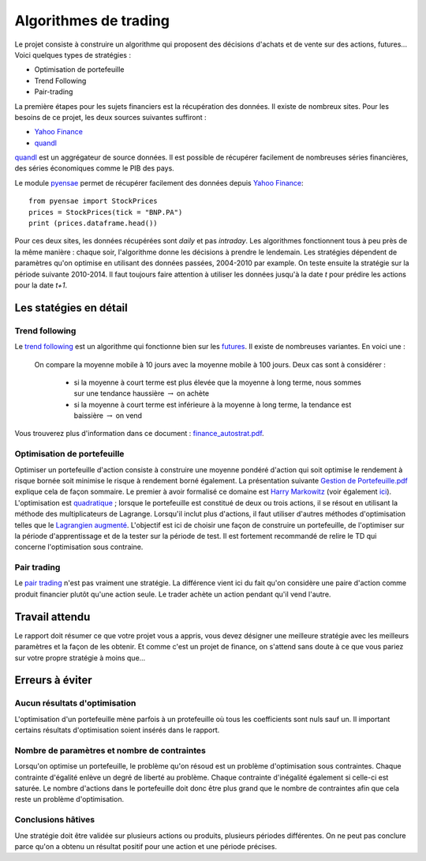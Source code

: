 ﻿
.. _l-proj_finance:

Algorithmes de trading
======================

Le projet consiste à construire un algorithme qui proposent des décisions d'achats et de vente
sur des actions, futures... Voici quelques types de stratégies :

- Optimisation de portefeuille
- Trend Following
- Pair-trading


La première étapes pour les sujets financiers est la récupération des données. 
Il existe de nombreux sites. Pour les besoins de ce projet, 
les deux sources suivantes suffiront :

- `Yahoo Finance <https://fr.finance.yahoo.com/>`_
- `quandl <http://www.quandl.com/>`_

`quandl <http://www.quandl.com/>`_ est un aggrégateur de source données. Il
est possible de récupérer facilement de nombreuses séries financières, des séries économiques
comme le PIB des pays.

Le module `pyensae <http://www.xavierdupre.fr/app/pyensae/helpsphinx/index.html>`_
permet de récupérer facilement des données depuis 
`Yahoo Finance <https://fr.finance.yahoo.com/>`_::

    from pyensae import StockPrices
    prices = StockPrices(tick = "BNP.PA")
    print (prices.dataframe.head())

Pour ces deux sites, les données récupérées sont *daily* et pas *intraday*.
Les algorithmes fonctionnent tous à peu près de la même manière : chaque soir,
l'algorithme donne les décisions à prendre le lendemain.
Les stratégies dépendent de paramètres qu'on optimise en utilisant des données passées, 
2004-2010 par example. On teste ensuite la stratégie sur la période suivante 2010-2014.
Il faut toujours faire attention à utiliser les données jusqu'à la date *t* pour
prédire les actions pour la date *t+1*.



Les statégies en détail
-----------------------

Trend following
+++++++++++++++

Le `trend following <http://en.wikipedia.org/wiki/Trend_following>`_ est un algorithme
qui fonctionne bien sur les `futures <http://fr.wikipedia.org/wiki/Contrat_%C3%A0_terme>`_.
Il existe de nombreuses variantes. En voici une :

    On compare la moyenne mobile à 10 jours avec la moyenne mobile à 100 jours. 
    Deux cas sont à considérer :

        - si la moyenne à court terme est plus élevée que la moyenne à long terme, nous sommes sur une tendance haussière :math:`\rightarrow` on achète
        - si la moyenne à court terme est inférieure à la moyenne à long terme, la tendance est baissière :math:`\rightarrow` on vend

Vous trouverez plus
d'information dans ce document : `finance_autostrat.pdf <http://www.xavierdupre.fr/enseignement/initiation/finance_autostrat.pdf>`_.


Optimisation de portefeuille
++++++++++++++++++++++++++++

Optimiser un portefeuille d'action consiste à construire une moyenne pondéré d'action 
qui soit optimise le rendement à risque bornée soit minimise le risque à 
rendement borné également. La présentation suivante 
`Gestion de Portefeuille.pdf <http://www.xavierdupre.fr/enseignement/projet_data/Gestion%20de%20Portefeuille.pdf>`_
explique 
cela de façon sommaire. Le premier à avoir formalisé ce domaine est 
`Harry Markowitz <http://en.wikipedia.org/wiki/Harry_Markowitz>`_ 
(voir également `ici <http://fr.wikipedia.org/wiki/Th%C3%A9orie_moderne_du_portefeuille>`_). 
L'optimisation est `quadratique <http://fr.wikipedia.org/wiki/Optimisation_quadratique>`_ ;  
lorsque le portefeuille est constitué de deux ou trois actions, il se résout en utilisant 
la méthode des multiplicateurs de Lagrange. Lorsqu'il inclut plus d'actions, 
il faut utiliser d'autres méthodes d'optimisation telles que 
le `Lagrangien augmenté <http://en.wikipedia.org/wiki/Augmented_Lagrangian_method>`_. 
L'objectif est ici de choisir une façon de construire un portefeuille, 
de l'optimiser sur la période d'apprentissage et de la tester sur la période de test. 
Il est fortement recommandé de relire le TD qui concerne l'optimisation sous contraine.

Pair trading
++++++++++++

Le `pair trading <http://en.wikipedia.org/wiki/Pairs_trade>`_ n'est pas vraiment une 
stratégie. La différence vient ici du fait qu'on considère une paire d'action 
comme produit financier plutôt qu'une action seule.
Le trader achète un action pendant qu'il vend l'autre.



Travail attendu
---------------

Le rapport doit résumer ce que votre projet vous a appris, vous devez désigner 
une meilleure stratégie avec les meilleurs paramètres et la façon de les obtenir.
Et comme c'est un projet de finance, on s'attend sans doute à ce que vous pariez
sur votre propre stratégie à moins que...



Erreurs à éviter
----------------

Aucun résultats d'optimisation
++++++++++++++++++++++++++++++

L'optimisation d'un portefeuille mène parfois à un protefeuille où tous les coefficients
sont nuls sauf un. Il important certains résultats d'optimisation soient insérés dans le rapport.


Nombre de paramètres et nombre de contraintes
+++++++++++++++++++++++++++++++++++++++++++++

Lorsqu'on optimise un portefeuille, le problème qu'on résoud est un problème
d'optimisation sous contraintes. Chaque contrainte d'égalité enlève un degré de liberté au problème.
Chaque contrainte d'inégalité également si celle-ci est saturée. 
Le nombre d'actions dans le portefeuille doit donc être plus grand que le nombre de contraintes
afin que cela reste un problème d'optimisation.

Conclusions hâtives
+++++++++++++++++++

Une stratégie doit être validée sur plusieurs actions ou produits, plusieurs périodes différentes.
On ne peut pas conclure parce qu'on a obtenu un résultat positif
pour une action et une période précises.

